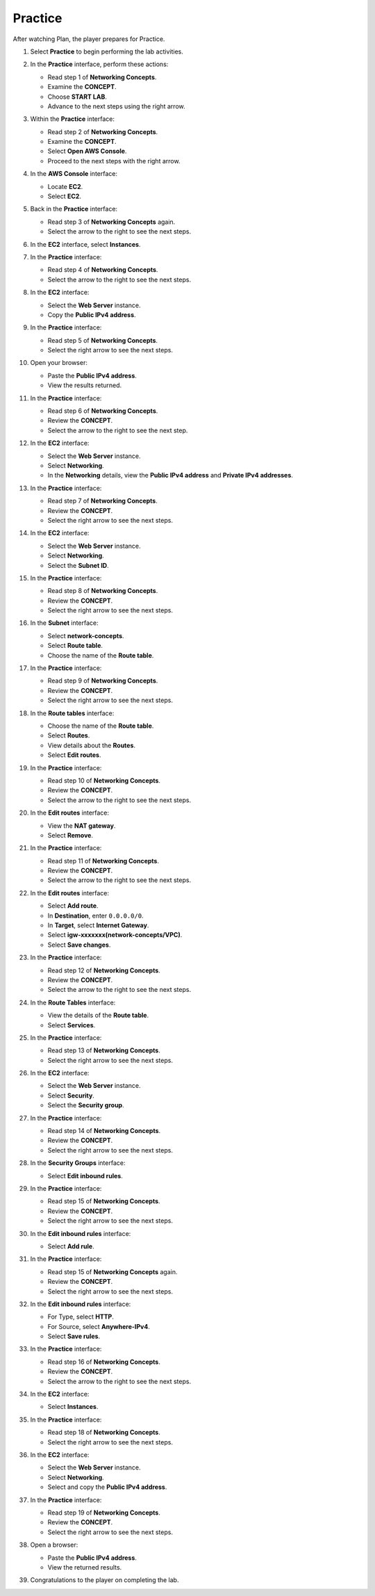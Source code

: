 .. _a4_practice:

========
Practice
========

After watching Plan, the player prepares for Practice.

#. Select **Practice** to begin performing the lab activities.

   .. image:: pictures/0001-practice-A4.png
      :alt: Placeholder screenshot for A4 Practice Step 1 (Select Practice)
      :align: center
      :width: 600px

#. In the **Practice** interface, perform these actions:

   * Read step 1 of **Networking Concepts**.
   * Examine the **CONCEPT**.
   * Choose **START LAB**.
   * Advance to the next steps using the right arrow.

   .. image:: pictures/0002-practice-A4.png
      :alt: Placeholder screenshot for A4 Practice Step 2 (Read Step 1 and Start Lab)
      :align: center
      :width: 600px

#. Within the **Practice** interface:

   * Read step 2 of **Networking Concepts**.
   * Examine the **CONCEPT**.
   * Select **Open AWS Console**.
   * Proceed to the next steps with the right arrow.

   .. image:: pictures/0003-practice-A4.png
      :alt: Placeholder screenshot for A4 Practice Step 3 (Read Step 2 and Open Console)
      :align: center
      :width: 600px

#. In the **AWS Console** interface:

   * Locate **EC2**.
   * Select **EC2**.

   .. image:: pictures/0004-practice-A4.png
      :alt: Placeholder screenshot for A4 Practice Step 4 (Find and Select EC2 in Console)
      :align: center
      :width: 600px

#. Back in the **Practice** interface:

   * Read step 3 of **Networking Concepts** again.
   * Select the arrow to the right to see the next steps.

   .. image:: pictures/0005-practice-A4.png
      :alt: Placeholder screenshot for A4 Practice Step 5 (Read Step 3 again)
      :align: center
      :width: 600px

#. In the **EC2** interface, select **Instances**.

   .. image:: pictures/0006-practice-A4.png
      :alt: Placeholder screenshot for A4 Practice Step 6 (Select Instances)
      :align: center
      :width: 600px

#. In the **Practice** interface:

   * Read step 4 of **Networking Concepts**.
   * Select the arrow to the right to see the next steps.

   .. image:: pictures/0007-practice-A4.png
      :alt: Placeholder screenshot for A4 Practice Step 7 (Read Step 4)
      :align: center
      :width: 600px

#. In the **EC2** interface:

   * Select the **Web Server** instance.
   * Copy the **Public IPv4 address**.

   .. image:: pictures/0008-practice-A4.png
      :alt: Placeholder screenshot for A4 Practice Step 8 (Copy Public IPv4)
      :align: center
      :width: 600px

#. In the **Practice** interface:

   * Read step 5 of **Networking Concepts**.
   * Select the right arrow to see the next steps.

   .. image:: pictures/0009-practice-A4.png
      :alt: Placeholder screenshot for A4 Practice Step 9 (Read Step 5)
      :align: center
      :width: 600px

#. Open your browser:

   * Paste the **Public IPv4 address**.
   * View the results returned.

   .. image:: pictures/00010-practice-A4.png
      :alt: Placeholder screenshot for A4 Practice Step 10 (Open browser and paste IP)
      :align: center
      :width: 600px

#. In the **Practice** interface:

   * Read step 6 of **Networking Concepts**.
   * Review the **CONCEPT**.
   * Select the arrow to the right to see the next step.

   .. image:: pictures/00011-practice-A4.png
      :alt: Placeholder screenshot for A4 Practice Step 11 (Read Step 6)
      :align: center
      :width: 600px

#. In the **EC2** interface:

   * Select the **Web Server** instance.
   * Select **Networking**.
   * In the **Networking** details, view the **Public IPv4 address** and **Private IPv4 addresses**.

   .. image:: pictures/00012-practice-A4.png
      :alt: Placeholder screenshot for A4 Practice Step 12 (View Networking Details)
      :align: center
      :width: 600px

#. In the **Practice** interface:

   * Read step 7 of **Networking Concepts**.
   * Review the **CONCEPT**.
   * Select the right arrow to see the next steps.

   .. image:: pictures/00013-practice-A4.png
      :alt: Placeholder screenshot for A4 Practice Step 13 (Read Step 7)
      :align: center
      :width: 600px

#. In the **EC2** interface:

   * Select the **Web Server** instance.
   * Select **Networking**.
   * Select the **Subnet ID**.

   .. image:: pictures/00014-practice-A4.png
      :alt: Placeholder screenshot for A4 Practice Step 14 (Select Subnet ID)
      :align: center
      :width: 600px

#. In the **Practice** interface:

   * Read step 8 of **Networking Concepts**.
   * Review the **CONCEPT**.
   * Select the right arrow to see the next steps.

   .. image:: pictures/00015-practice-A4.png
      :alt: Placeholder screenshot for A4 Practice Step 15 (Read Step 8)
      :align: center
      :width: 600px

#. In the **Subnet** interface:

   * Select **network-concepts**.
   * Select **Route table**.
   * Choose the name of the **Route table**.

   .. image:: pictures/00016-practice-A4.png
      :alt: Placeholder screenshot for A4 Practice Step 16 (Navigate to Route Table)
      :align: center
      :width: 600px

#. In the **Practice** interface:

   * Read step 9 of **Networking Concepts**.
   * Review the **CONCEPT**.
   * Select the right arrow to see the next steps.

   .. image:: pictures/00017-practice-A4.png
      :alt: Placeholder screenshot for A4 Practice Step 17 (Read Step 9)
      :align: center
      :width: 600px

#. In the **Route tables** interface:

   * Choose the name of the **Route table**.
   * Select **Routes**.
   * View details about the **Routes**.
   * Select **Edit routes**.

   .. image:: pictures/00018-practice-A4.png
      :alt: Placeholder screenshot for A4 Practice Step 18 (View and Edit Routes)
      :align: center
      :width: 600px

#. In the **Practice** interface:

   * Read step 10 of **Networking Concepts**.
   * Review the **CONCEPT**.
   * Select the arrow to the right to see the next steps.

   .. image:: pictures/00019-practice-A4.png
      :alt: Placeholder screenshot for A4 Practice Step 19 (Read Step 10)
      :align: center
      :width: 600px

#. In the **Edit routes** interface:

   * View the **NAT gateway**.
   * Select **Remove**.

   .. image:: pictures/00020-practice-A4.png
      :alt: Placeholder screenshot for A4 Practice Step 20 (Remove NAT Gateway Route)
      :align: center
      :width: 600px

#. In the **Practice** interface:

   * Read step 11 of **Networking Concepts**.
   * Review the **CONCEPT**.
   * Select the arrow to the right to see the next steps.

   .. image:: pictures/00021-practice-A4.png
      :alt: Placeholder screenshot for A4 Practice Step 21 (Read Step 11)
      :align: center
      :width: 600px

#. In the **Edit routes** interface:

   * Select **Add route**.
   * In **Destination**, enter ``0.0.0.0/0``.
   * In **Target**, select **Internet Gateway**.
   * Select **igw-xxxxxxx(network-concepts/VPC)**.
   * Select **Save changes**.

   .. image:: pictures/00022-practice-A4.png
      :alt: Placeholder screenshot for A4 Practice Step 22 (Add Internet Gateway Route)
      :align: center
      :width: 600px

#. In the **Practice** interface:

   * Read step 12 of **Networking Concepts**.
   * Review the **CONCEPT**.
   * Select the arrow to the right to see the next steps.

   .. image:: pictures/00023-practice-A4.png
      :alt: Placeholder screenshot for A4 Practice Step 23 (Read Step 12)
      :align: center
      :width: 600px

#. In the **Route Tables** interface:

   * View the details of the **Route table**.
   * Select **Services**.

   .. image:: pictures/00024-practice-A4.png
      :alt: Placeholder screenshot for A4 Practice Step 24 (View Route Table and Select Services)
      :align: center
      :width: 600px

#. In the **Practice** interface:

   * Read step 13 of **Networking Concepts**.
   * Select the right arrow to see the next steps.

   .. image:: pictures/00025-practice-A4.png
      :alt: Placeholder screenshot for A4 Practice Step 25 (Read Step 13)
      :align: center
      :width: 600px

#. In the **EC2** interface:

   * Select the **Web Server** instance.
   * Select **Security**.
   * Select the **Security group**.

   .. image:: pictures/00026-practice-A4.png
      :alt: Placeholder screenshot for A4 Practice Step 26 (Navigate to Security Group)
      :align: center
      :width: 600px

#. In the **Practice** interface:

   * Read step 14 of **Networking Concepts**.
   * Review the **CONCEPT**.
   * Select the right arrow to see the next steps.

   .. image:: pictures/00027-practice-A4.png
      :alt: Placeholder screenshot for A4 Practice Step 27 (Read Step 14)
      :align: center
      :width: 600px

#. In the **Security Groups** interface:

   * Select **Edit inbound rules**.

   .. image:: pictures/00028-practice-A4.png
      :alt: Placeholder screenshot for A4 Practice Step 28 (Edit Inbound Rules)
      :align: center
      :width: 600px

#. In the **Practice** interface:

   * Read step 15 of **Networking Concepts**.
   * Review the **CONCEPT**.
   * Select the right arrow to see the next steps.

   .. image:: pictures/00029-practice-A4.png
      :alt: Placeholder screenshot for A4 Practice Step 29 (Read Step 15 - First Instance)
      :align: center
      :width: 600px

#. In the **Edit inbound rules** interface:

   * Select **Add rule**.

   .. image:: pictures/00030-practice-A4.png
      :alt: Placeholder screenshot for A4 Practice Step 30 (Add Inbound Rule)
      :align: center
      :width: 600px

#. In the **Practice** interface:

   * Read step 15 of **Networking Concepts** again.
   * Review the **CONCEPT**.
   * Select the right arrow to see the next steps.

   .. image:: pictures/00031-practice-A4.png
      :alt: Placeholder screenshot for A4 Practice Step 31 (Read Step 15 - Third Instance)
      :align: center
      :width: 600px

#. In the **Edit inbound rules** interface:

   * For Type, select **HTTP**.
   * For Source, select **Anywhere-IPv4**.
   * Select **Save rules**.

   .. image:: pictures/00032-practice-A4.png
      :alt: Placeholder screenshot for A4 Practice Step 32 (Add HTTP Inbound Rule)
      :align: center
      :width: 600px

#. In the **Practice** interface:

   * Read step 16 of **Networking Concepts**.
   * Review the **CONCEPT**.
   * Select the arrow to the right to see the next steps.

   .. image:: pictures/00033-practice-A4.png
      :alt: Placeholder screenshot for A4 Practice Step 33 (Read Step 16)
      :align: center
      :width: 600px

#. In the **EC2** interface:

   * Select **Instances**.

   .. image:: pictures/00034-practice-A4.png
      :alt: Placeholder screenshot for A4 Practice Step 34 (Select Instances again)
      :align: center
      :width: 600px

#. In the **Practice** interface:

   * Read step 18 of **Networking Concepts**.
   * Select the right arrow to see the next steps.

   .. image:: pictures/00035-practice-A4.png
      :alt: Placeholder screenshot for A4 Practice Step 35 (Read Step 18)
      :align: center
      :width: 600px

#. In the **EC2** interface:

   * Select the **Web Server** instance.
   * Select **Networking**.
   * Select and copy the **Public IPv4 address**.

   .. image:: pictures/00036-practice-A4.png
      :alt: Placeholder screenshot for A4 Practice Step 36 (Copy Public IPv4 Address again)
      :align: center
      :width: 600px

#. In the **Practice** interface:

   * Read step 19 of **Networking Concepts**.
   * Review the **CONCEPT**.
   * Select the right arrow to see the next steps.

   .. image:: pictures/00037-practice-A4.png
      :alt: Placeholder screenshot for A4 Practice Step 37 (Read Step 19)
      :align: center
      :width: 600px

#. Open a browser:

   * Paste the **Public IPv4 address**.
   * View the returned results.

   .. image:: pictures/00038-practice-A4.png
      :alt: Placeholder screenshot for A4 Practice Step 38 (Paste IP in browser)
      :align: center
      :width: 600px

#. Congratulations to the player on completing the lab.

   .. image:: pictures/00039-practice-A4.png
      :alt: Placeholder screenshot for A4 Practice Step 39 (Congratulations)
      :align: center
      :width: 600px
